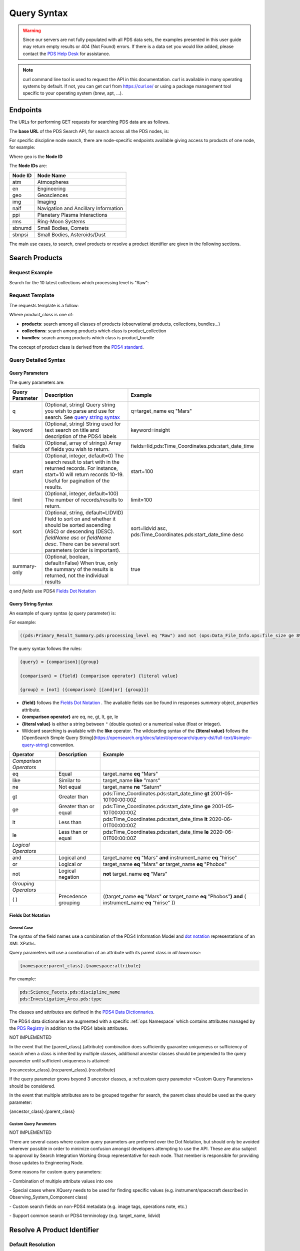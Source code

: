 Query Syntax
============

.. Warning::
   Since our servers are not fully populated with all PDS data sets, the examples presented in this user guide may return empty results or 404 (Not Found) errors. If there is a data set you would like added, please contact the `PDS Help Desk <mailto:pds-operator@jpl.nasa.gov>`_ for assistance.

.. Note::
   curl command line tool is used to request the API in this documentation. curl is available in many operating systems by default. If not, you can get curl from https://curl.se/ or using a package management tool specific to your operating system (brew, apt, ...).

Endpoints
---------

The URLs for performing GET requests for searching PDS data are as follows.

The **base URL** of the PDS Search API, for search across all the PDS nodes, is:

.. code-block::
   :substitutions:

    https://pds.nasa.gov/api/search/|search_user_guide_api_version|/

For specific discipline node search, there are node-specific endpoints available giving access to products of one node, for example:

.. code-block::
   :substitutions:

    https://pds.nasa.gov/api/search-geo/|search_user_guide_api_version|/

Where ``geo`` is the **Node ID**

The **Node IDs** are:

=============  ========================================
Node ID        Node Name
=============  ========================================
atm            Atmospheres
en             Engineering
geo            Geosciences
img            Imaging
naif           Navigation and Ancillary Information
ppi            Planetary Plasma Interactions
rms            Ring-Moon Systems
sbnumd         Small Bodies, Comets
sbnpsi         Small Bodies, Asteroids/Dust
=============  ========================================

The main use cases, to search, crawl products or resolve a product identifier are given in the following sections.

Search Products
----------------

Request Example
~~~~~~~~~~~~~~~~~~~~

Search for the 10 latest collections which processing level is "Raw":

.. code-block:: bash
   :substitutions:

   curl --get 'https://pds.nasa.gov/api/search/|search_user_guide_api_version|/collections' \
       --data-urlencode 'limit=10' \
       --data-urlencode 'q=(pds:Primary_Result_Summary.pds:processing_level eq "Raw")'




Request Template
~~~~~~~~~~~~~~~~~~

The requests template is a follow:

.. code-block:: http
   :substitutions:

   GET https://pds.nasa.gov/api/search/|search_user_guide_api_version|/{product_class}[?[{query-parameter}={query-parameter-value}]*]

Where `product_class` is one of:

* **products**: search among all classes of products (observational products, collections, bundles...)
* **collections**: search among products which class is product_collection
* **bundles**: search among products which class is product_bundle

The concept of product class is derived from the `PDS4 standard <https://pds.nasa.gov/datastandards/documents/im/current/index_1I00.html>`_.

Query Detailed Syntax
~~~~~~~~~~~~~~~~~~~~~~

Query Parameters
..................

The query parameters are:

====================  =========================================================================================================================================================================================================================== ====================
 **Query Parameter**  **Description**                                                                                                                                                                                                             **Example**
====================  =========================================================================================================================================================================================================================== ====================
 q                    (Optional, string) Query string you wish to parse and use for search. See `query string syntax`_                                                                                                                            q=target_name eq "Mars"
 keyword              (Optional, string) String used for text search on title and description of the PDS4 labels                                                                                                                                  keyword=insight
 fields               (Optional, array of strings) Array of fields you wish to return.                                                                                                                                                            fields=lid,pds:Time_Coordinates.pds:start_date_time
 start                (Optional, integer, default=0) The search result to start with in the returned records. For instance, start=10 will return records 10-19. Useful for pagination of the results.                                             start=100
 limit                (Optional, integer, default=100) The number of records/results to return.                                                                                                                                                   limit=100
 sort                 (Optional, string, default=LIDVID) Field to sort on and whether it should be sorted ascending (ASC) or descending (DESC). `fieldName asc` or `fieldName desc`. There can be several sort parameters (order is important).   sort=lidvid asc, pds:Time_Coordinates.pds:start_date_time desc
 summary-only         (Optional, boolean, default=False) When true, only the summary of the results is returned, not the individual results                                                                                                       true
====================  =========================================================================================================================================================================================================================== ====================

`q` and `fields` use PDS4 `Fields Dot Notation`_

Query String Syntax
...................

An example of query syntax (`q` query parameter) is:

For example:

.. code-block::

   ((pds:Primary_Result_Summary.pds:processing_level eq "Raw") and not (ops:Data_File_Info.ops:file_size ge 8942))

The query syntax follows the rules:

.. code-block::

   {query} = {comparison}|{group}

   {comparison} = {field} {comparison operator} {literal value}

   {group} = [not] ({comparison} [[and|or] {group}])


* **{field}** follows the `Fields Dot Notation`_ . The available fields can be found in responses `summary` object, `properties` attribute.
* **{comparison operator}** are eq, ne, gt, lt, ge, le
* **{literal value}** is either a string between ``"`` (double quotes) or a numerical value (float or integer).
* Wildcard searching is available with the **like** operator. The wildcarding syntax of the **{literal value}** follows the [OpenSearch Simple Query String](https://opensearch.org/docs/latest/opensearch/query-dsl/full-text/#simple-query-string) convention.

======================= =========================== ============
 **Operator**            **Description**            **Example**
======================= =========================== ============
 *Comparison Operators*
 eq                      Equal                       target\_name **eq** "Mars"
 like                    Similar to                  target\_name **like** "mars"
 ne                      Not equal                   target\_name **ne** "Saturn"
 gt                      Greater than                pds:Time\_Coordinates.pds:start\_date\_time **gt** 2001-05-10T00:00:00Z
 ge                      Greater than or equal       pds:Time\_Coordinates.pds:start\_date\_time **ge** 2001-05-10T00:00:00Z
 lt                      Less than                   pds:Time\_Coordinates.pds:start\_date\_time **lt** 2020-06-01T00:00:00Z
 le                      Less than or equal          pds:Time\_Coordinates.pds:start\_date\_time **le** 2020-06-01T00:00:00Z
 *Logical Operators*
 and                     Logical and                 target\_name **eq** "Mars" **and** instrument\_name **eq** "hirise"
 or                      Logical or                  target\_name **eq** "Mars" **or** target\_name **eq** "Phobos"
 not                     Logical negation            **not** target\_name **eq** "Mars"
 *Grouping Operators*
 ( )                     Precedence grouping         ((target\_name **eq** "Mars" **or** target\_name **eq** "Phobos"**)** **and** ( instrument\_name **eq** "hirise" ))
======================= =========================== ============


Fields Dot Notation
...................

General Case
,,,,,,,,,,,,,

The syntax of the field names use a combination of the PDS4 Information Model and `dot
notation <http://reeborg.ca/docs/oop_py_en/oop.html>`_ representations of
an XML XPaths.

Query parameters will use a combination of an attribute with its parent
class in *all lowercase*:

.. code-block::

   {namespace:parent_class}.{namespace:attribute}

For example:

.. code-block::

    pds:Science_Facets.pds:discipline_name
    pds:Investigation_Area.pds:type

The classes and attributes are defined in the `PDS4 Data Dictionnaries <https://pds.nasa.gov/datastandards/dictionaries/index-1.18.0.0.shtml>`_.

The PDS4 data dictionaries are augmented with a specific  :ref:`ops Namespace` which contains attributes managed by the `PDS Registry <https://nasa-pds.github.io/registry/>`_ in addition to the PDS4 labels attributes.



.. role:: not-implemented


:not-implemented:`NOT IMPLEMENTED`

:not-implemented:`In the event that the {parent\_class}.{attribute} combination does`
:not-implemented:`sufficiently guarantee uniqueness or sufficiency of search when a class`
:not-implemented:`is inherited by multiple classes, additional ancestor classes should be`
:not-implemented:`prepended to the query parameter until sufficient uniqueness is`
:not-implemented:`attained:`

:not-implemented:`{ns:ancestor\_class}.{ns:parent\_class}.{ns:attribute}`

:not-implemented:`If the query parameter grows beyond 3 ancestor classes, a :ref:custom`
:not-implemented:`query parameter <Custom Query Parameters> should be considered.`


:not-implemented:`In the event that multiple attributes are to be grouped together for`
:not-implemented:`search, the parent class should be used as the query parameter:`

:not-implemented:`{ancestor\_class}.{parent\_class}`

Custom Query Parameters
,,,,,,,,,,,,,,,,,,,,,,,,

:not-implemented:`NOT IMPLEMENTED`

:not-implemented:`There are several cases where custom query parameters are preferred over`
:not-implemented:`the Dot Notation, but should only be avoided wherever possible in order`
:not-implemented:`to minimize confusion amongst developers attempting to use the API.`
:not-implemented:`These are also subject to approval by Search Integration Working Group`
:not-implemented:`representative for each node. That member is responsible for providing`
:not-implemented:`those updates to Engineering Node.`

:not-implemented:`Some reasons for custom query parameters:`

:not-implemented:`-   Combination of multiple attribute values into one`

:not-implemented:`-   Special cases where XQuery needs to be used for finding specific values (e.g. instrument/spacecraft described in Observing\_System\_Component class)`

:not-implemented:`-   Custom search fields on non-PDS4 metadata (e.g. image tags, operations note, etc.)`

:not-implemented:`-   Support common search or PDS4 terminology (e.g. target\_name, lidvid)`


Resolve A Product Identifier
-----------------------------

Default Resolution
~~~~~~~~~~~~~~~~~~~~

If you know the lid (for example `urn:nasa:pds:insight_rad`) or lidvid (for example `urn:nasa:pds:insight_rad::2.1`) identifier of a product, you can retrieve its description, whereever it is managed in the PDS system, with the following request:

.. code-block:: bash
   :substitutions:

   https://pds.nasa.gov/api/search/|search_user_guide_api_version|/products/{identifier}

For example

.. code-block:: bash
   :substitutions:

   curl --get 'https://pds.nasa.gov/api/search/|search_user_guide_api_version|/products/urn:nasa:pds:insight_rad::2.1' \
       --header 'Accept: application/json'


Search for Latest vs. All Versions
~~~~~~~~~~~~~~~~~~~~~~~~~~~~~~~~~~

Latest Version
................

By default, when the identifier is a lid (without a version, for example urn:nasa:pds:insight_rad) only the latest description of the product is returned.

The request:

.. code-block:: bash
   :substitutions:

   https://pds.nasa.gov/api/search/|search_user_guide_api_version|/products/{lid}

is equivalent to:

.. code-block:: bash
   :substitutions:

   https://pds.nasa.gov/api/search/|search_user_guide_api_version|/products/{lid}/latest


All Versions
..............

If you want to retrieve **all** the versions of a product, the request is:

.. code-block:: bash
   :substitutions:

   https://pds.nasa.gov/api/search/|search_user_guide_api_version|/products/{lid}/all


The `all` and `latest` suffixes apply also to all the crawling end-points which description follows.


Crawl a Data Set Hierarchy
--------------------------

For a given product with identifier `lidvid1`, you can browse its parent products or children.


If the Product ‘lidvid1’ Is a Bundle
~~~~~~~~~~~~~~~~~~~~~~~~~~~~~~~~~~~~~~

Get its **collections**:

.. code-block::
   :substitutions:

   https://pds.nasa.gov/api/search/|search_user_guide_api_version|/bundles/lidvid1/collections[/[all|latest]]


For example, run:

.. code-block:: bash
   :substitutions:

   curl --get 'https://pds.nasa.gov/api/search/|search_user_guide_api_version|/bundles/urn:nasa:pds:insight_rad::2.1/collections' \
       --header 'Accept: application/json'


Get its **observational products**:

.. code-block::
   :substitutions:

   https://pds.nasa.gov/api/search/|search_user_guide_api_version|/bundles/lidvid1/products[/[all|latest]]


If the Product ‘lidvid1’ Is a Collection
~~~~~~~~~~~~~~~~~~~~~~~~~~~~~~~~~~~~~~~~~~

Get its **bundle**:

.. code-block::
   :substitutions:

   https://pds.nasa.gov/api/search/|search_user_guide_api_version|/collections/lidvid1/bundles[/[all|latest]]

Get its **observational products**:

.. code-block::
   :substitutions:

   https://pds.nasa.gov/api/search/|search_user_guide_api_version|/collections/lidvid1/products[/[all|latest]]


If the Product ‘lidvid1’ Is an Observational Product
~~~~~~~~~~~~~~~~~~~~~~~~~~~~~~~~~~~~~~~~~~~~~~~~~~~~~

Get its **bundle**:

.. code-block::
   :substitutions:

   https://pds.nasa.gov/api/search/|search_user_guide_api_version|/products/lidvid1/bundles[/[all|latest]]

Get its **collection**:

.. code-block::
   :substitutions:

   https://pds.nasa.gov/api/search/|search_user_guide_api_version|/products/lidvid1/collections[/[all|latest]]




